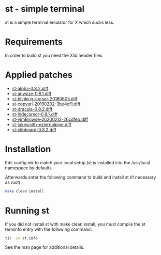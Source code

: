 * st - simple terminal

st is a simple terminal emulator for X which sucks less.


* Requirements

In order to build st you need the Xlib header files.

* Applied patches

- [[https://st.suckless.org/patches/alpha/][st-alpha-0.8.2.diff]]
- [[https://st.suckless.org/patches/anysize/][st-anysize-0.8.1.diff]]
- [[https://aur.archlinux.org/cgit/aur.git/tree/st-blinking-cursor-20180605.diff?h=st-patched-git][st-blinking-cursor-20180605.diff]]
- [[https://st.suckless.org/patches/copyurl/][st-copyurl-20190202-3be4cf1.diff]]
- [[https://st.suckless.org/patches/dracula/][st-dracula-0.8.2.diff]]
- [[https://st.suckless.org/patches/hidecursor/][st-hidecursor-0.8.1.diff]]
- [[https://st.suckless.org/patches/vim_browse/][st-vimBrowse-20200212-26cdfeb.diff]]
- [[https://github.com/LukeSmithxyz/st][st-lukesmith-externalpipe.diff]]
- [[https://st.suckless.org/patches/clipboard/][st-clipboard-0.8.2.diff]]

* Installation

Edit config.mk to match your local setup (st is installed into
the /usr/local namespace by default).

Afterwards enter the following command to build and install st (if
necessary as root):

#+begin_src bash
    make clean install
#+end_src

* Running st

If you did not install st with make clean install, you must compile
the st terminfo entry with the following command:

#+begin_src bash
    tic -sx st.info
#+end_src

See the man page for additional details.
